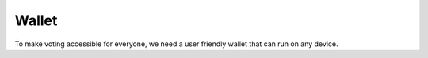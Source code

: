 
======
Wallet
======

To make voting accessible for everyone, we need a user friendly wallet that can
run on any device.
